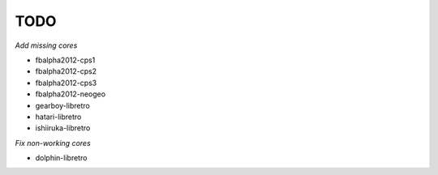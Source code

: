 TODO
====

*Add missing cores*

* fbalpha2012-cps1
* fbalpha2012-cps2
* fbalpha2012-cps3
* fbalpha2012-neogeo
* gearboy-libretro
* hatari-libretro
* ishiiruka-libretro

*Fix non-working cores*

* dolphin-libretro
